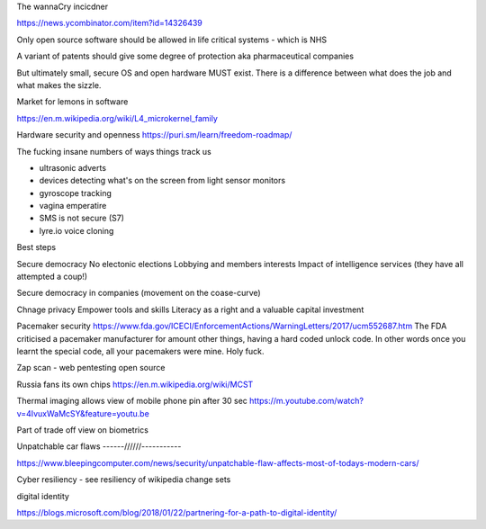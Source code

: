 The wannaCry incicdner

https://news.ycombinator.com/item?id=14326439

Only open source software should be allowed in life critical systems - which is NHS

A variant of patents should give some degree of protection aka pharmaceutical companies

But ultimately small, secure OS and open hardware MUST exist. There is a difference between what does the job and what makes the sizzle. 

Market for lemons in software

https://en.m.wikipedia.org/wiki/L4_microkernel_family

Hardware security and openness
https://puri.sm/learn/freedom-roadmap/


The fucking insane numbers of ways things track us

- ultrasonic adverts
- devices detecting what's on the screen from light sensor monitors
- gyroscope tracking
- vagina emperatire 
- SMS is not secure (S7)
- lyre.io voice cloning

Best steps

Secure democracy
No electonic elections
Lobbying and members interests
Impact of intelligence services (they have all attempted a coup!)

Secure democracy in companies (movement on the coase-curve)

Chnage privacy 
Empower tools and skills
Literacy as a right and a valuable capital investment 


Pacemaker security
https://www.fda.gov/ICECI/EnforcementActions/WarningLetters/2017/ucm552687.htm
The FDA criticised a pacemaker manufacturer for amount other things, having a hard coded unlock code. In other words once you learnt the special code, all your pacemakers were mine.  Holy fuck.

Zap scan - web pentesting open source 


Russia fans its own chips
https://en.m.wikipedia.org/wiki/MCST


Thermal imaging allows view of mobile phone pin after 30 sec
https://m.youtube.com/watch?v=4IvuxWaMcSY&feature=youtu.be

Part of trade off view on biometrics

Unpatchable car flaws
------//////-----------

https://www.bleepingcomputer.com/news/security/unpatchable-flaw-affects-most-of-todays-modern-cars/


Cyber resiliency - see resiliency of wikipedia change sets


digital identity

https://blogs.microsoft.com/blog/2018/01/22/partnering-for-a-path-to-digital-identity/
